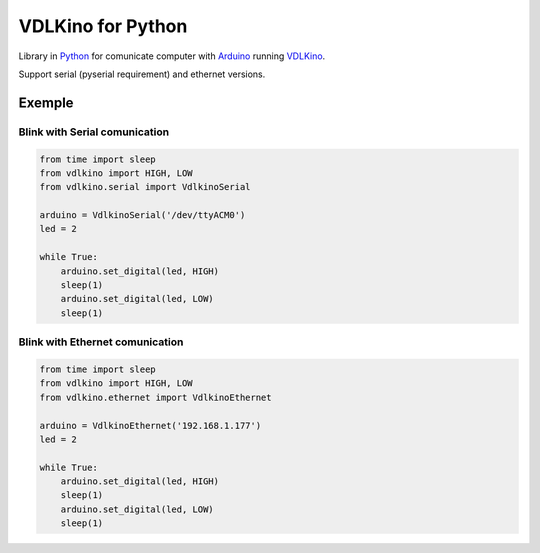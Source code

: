 VDLKino for Python
==================

.. _Arduino: http://arduino.cc/
.. _Python: https://www.python.org/
.. _VDLKino: https://github.com/eduardoklosowski/vdlkino


Library in Python_ for comunicate computer with Arduino_ running VDLKino_.

Support serial (pyserial requirement) and ethernet versions.


Exemple
-------

Blink with Serial comunication
##############################

.. code-block:: python

  from time import sleep
  from vdlkino import HIGH, LOW
  from vdlkino.serial import VdlkinoSerial

  arduino = VdlkinoSerial('/dev/ttyACM0')
  led = 2

  while True:
      arduino.set_digital(led, HIGH)
      sleep(1)
      arduino.set_digital(led, LOW)
      sleep(1)


Blink with Ethernet comunication
################################

.. code-block:: python

  from time import sleep
  from vdlkino import HIGH, LOW
  from vdlkino.ethernet import VdlkinoEthernet

  arduino = VdlkinoEthernet('192.168.1.177')
  led = 2

  while True:
      arduino.set_digital(led, HIGH)
      sleep(1)
      arduino.set_digital(led, LOW)
      sleep(1)
